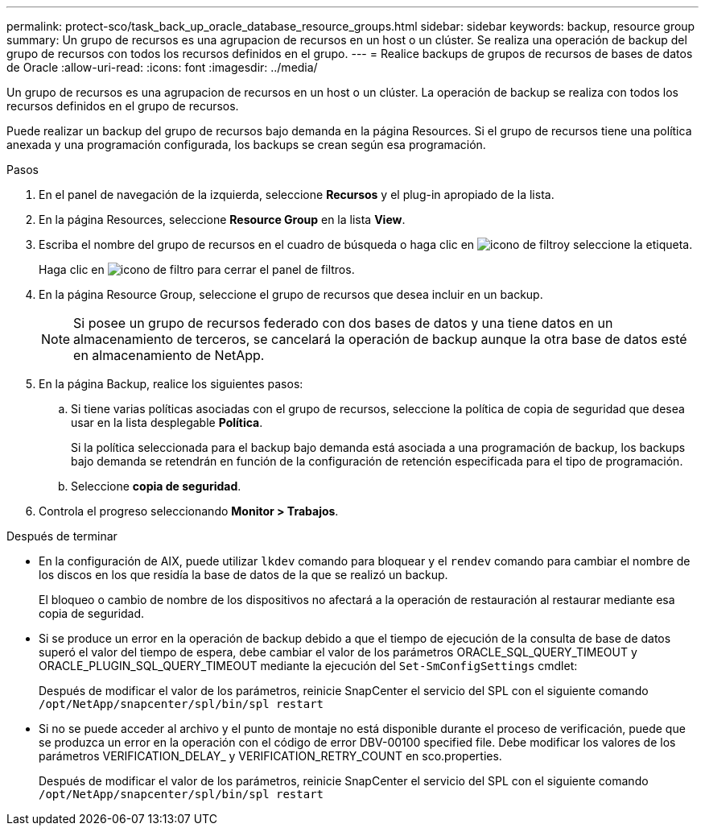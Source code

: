 ---
permalink: protect-sco/task_back_up_oracle_database_resource_groups.html 
sidebar: sidebar 
keywords: backup, resource group 
summary: Un grupo de recursos es una agrupacion de recursos en un host o un clúster. Se realiza una operación de backup del grupo de recursos con todos los recursos definidos en el grupo. 
---
= Realice backups de grupos de recursos de bases de datos de Oracle
:allow-uri-read: 
:icons: font
:imagesdir: ../media/


[role="lead"]
Un grupo de recursos es una agrupacion de recursos en un host o un clúster. La operación de backup se realiza con todos los recursos definidos en el grupo de recursos.

Puede realizar un backup del grupo de recursos bajo demanda en la página Resources. Si el grupo de recursos tiene una política anexada y una programación configurada, los backups se crean según esa programación.

.Pasos
. En el panel de navegación de la izquierda, seleccione *Recursos* y el plug-in apropiado de la lista.
. En la página Resources, seleccione *Resource Group* en la lista *View*.
. Escriba el nombre del grupo de recursos en el cuadro de búsqueda o haga clic en image:../media/filter_icon.gif["icono de filtro"]y seleccione la etiqueta.
+
Haga clic en image:../media/filter_icon.gif["icono de filtro"] para cerrar el panel de filtros.

. En la página Resource Group, seleccione el grupo de recursos que desea incluir en un backup.
+

NOTE: Si posee un grupo de recursos federado con dos bases de datos y una tiene datos en un almacenamiento de terceros, se cancelará la operación de backup aunque la otra base de datos esté en almacenamiento de NetApp.

. En la página Backup, realice los siguientes pasos:
+
.. Si tiene varias políticas asociadas con el grupo de recursos, seleccione la política de copia de seguridad que desea usar en la lista desplegable *Política*.
+
Si la política seleccionada para el backup bajo demanda está asociada a una programación de backup, los backups bajo demanda se retendrán en función de la configuración de retención especificada para el tipo de programación.

.. Seleccione *copia de seguridad*.


. Controla el progreso seleccionando *Monitor > Trabajos*.


.Después de terminar
* En la configuración de AIX, puede utilizar `lkdev` comando para bloquear y el `rendev` comando para cambiar el nombre de los discos en los que residía la base de datos de la que se realizó un backup.
+
El bloqueo o cambio de nombre de los dispositivos no afectará a la operación de restauración al restaurar mediante esa copia de seguridad.

* Si se produce un error en la operación de backup debido a que el tiempo de ejecución de la consulta de base de datos superó el valor del tiempo de espera, debe cambiar el valor de los parámetros ORACLE_SQL_QUERY_TIMEOUT y ORACLE_PLUGIN_SQL_QUERY_TIMEOUT mediante la ejecución del `Set-SmConfigSettings` cmdlet:
+
Después de modificar el valor de los parámetros, reinicie SnapCenter el servicio del SPL con el siguiente comando `/opt/NetApp/snapcenter/spl/bin/spl restart`

* Si no se puede acceder al archivo y el punto de montaje no está disponible durante el proceso de verificación, puede que se produzca un error en la operación con el código de error DBV-00100 specified file. Debe modificar los valores de los parámetros VERIFICATION_DELAY_ y VERIFICATION_RETRY_COUNT en sco.properties.
+
Después de modificar el valor de los parámetros, reinicie SnapCenter el servicio del SPL con el siguiente comando `/opt/NetApp/snapcenter/spl/bin/spl restart`


